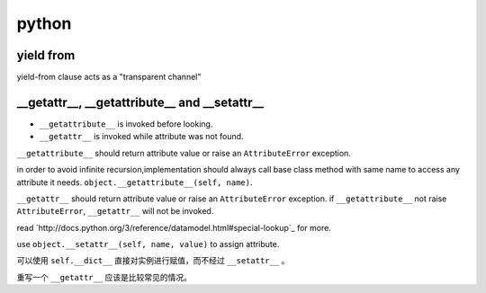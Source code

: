 ========
 python
========

yield from
===========

yield-from clause acts as a "transparent channel"


__getattr__, __getattribute__ and __setattr__
==============================================

+ ``__getattribute__`` is invoked before looking.
+ ``__getattr__`` is invoked while attribute was not found.


``__getattribute__`` should return attribute value or
raise an ``AttributeError`` exception.

in order to avoid infinite recursion,implementation should always call
base class method with same name to access any attribute it needs.
``object.__getattribute__(self, name)``.

``__getattr__`` should return attribute value or 
raise an ``AttributeError`` exception.
if ``__getattribute__`` not raise ``AttributeError``,
``__getattr__`` will not be invoked.

read `http://docs.python.org/3/reference/datamodel.html#special-lookup`_
for more.

use ``object.__setattr__(self, name, value)`` to assign attribute.

可以使用 ``self.__dict__`` 直接对实例进行赋值，而不经过 ``__setattr__`` 。

重写一个 ``__getattr__`` 应该是比较常见的情况。
